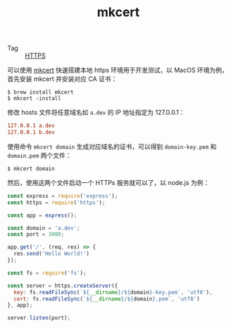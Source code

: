 :PROPERTIES:
:ID:       296753F5-1872-4689-A958-DF56A6651191
:END:
#+TITLE: mkcert

+ Tag :: [[id:D5F042BC-723C-487B-84D9-DBCB5648507B][HTTPS]]

可以使用 [[https://github.com/FiloSottile/mkcert][mkcert]] 快速搭建本地 https 环境用于开发测试，以 MacOS 环境为例，首先安装 mkcert 并安装对应 CA 证书：
#+begin_example
  $ brew install mkcert
  $ mkcert -install
#+end_example

修改 hosts 文件将任意域名如 =a.dev= 的 IP 地址指定为 127.0.0.1：
#+begin_src conf
  127.0.0.1 a.dev
  127.0.0.1 b.dev
#+end_src

使用命令 =mkcert domain= 生成对应域名的证书，可以得到 =domain-key.pem= 和 =domain.pem= 两个文件：
#+begin_example
  $ mkcert domain
#+end_example

然后，使用这两个文件启动一个 HTTPs 服务就可以了，以 node.js 为例：
#+begin_src js
  const express = require('express');
  const https = require('https');
  
  const app = express();
  
  const domain = 'a.dev';
  const port = 3000;
  
  app.get('/', (req, res) => {
    res.send('Hello World!')
  });
  
  const fs = require('fs');
  
  const server = https.createServer({
    key: fs.readFileSync(`${__dirname}/${domain}-key.pem`, 'utf8'),
    cert: fs.readFileSync(`${__dirname}/${domain}.pem`, 'utf8')
  }, app);
  
  server.listen(port);  
#+end_src

